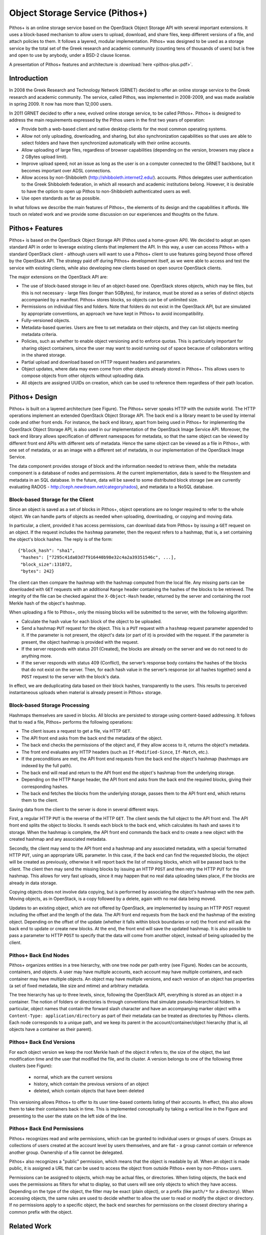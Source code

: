 Object Storage Service (Pithos+)
================================

Pithos+ is an online storage service based on the OpenStack Object
Storage API with several important extensions. It uses a
block-based mechanism to allow users to upload, download, and share
files, keep different versions of a file, and attach policies to them.
It follows a layered, modular implementation. Pithos+ was designed to
be used as a storage service by the total set of the Greek research
and academic community (counting tens of thousands of users) but is
free and open to use by anybody, under a BSD-2 clause license.

A presentation of Pithos+ features and architecture is :download:`here <pithos-plus.pdf>`.

Introduction
------------

In 2008 the Greek Research and Technology Network (GRNET) decided
to offer an online storage service to the Greek research and academic
community. The service, called Pithos, was implemented in 2008-2009,
and was made available in spring 2009. It now has more than
12,000 users.

In 2011 GRNET decided to offer a new, evolved online storage
service, to be called Pithos+. Pithos+ is designed to address the
main requirements expressed by the Pithos users in the first two years of
operation:

* Provide both a web-based client and native desktop clients for
  the most common operating systems.
* Allow not only uploading, downloading, and sharing, but also
  synchronization capabilities so that uses are able to select folders
  and have then synchronized automatically with their online accounts.
* Allow uploading of large files, regardless of browser
  capabilities (depending on the version,  browsers may place a 2
  GBytes upload limit).
* Improve upload speed; not an issue as long as the user is on a
  computer connected to the GRNET backbone, but it becomes important
  over ADSL connections.
* Allow access by
  non-Shibboleth (http://shibboleth.internet2.edu/).
  accounts. Pithos delegates user authentication to the Greek
  Shibboleth federation, in which all research and academic
  institutions belong. However, it is desirable to have the option to
  open up Pithos to non-Shibboleth authenticated users as well.
* Use open standards as far as possible.   

In what follows we describe the main features of Pithos+, the elements
of its design and the capabilities it affords. We touch on related
work and we provide some discussion on our experiences and thoughts on
the future.

Pithos+ Features
----------------

Pithos+ is based on the OpenStack Object Storage API (Pithos
used a home-grown API). We decided to adopt an open standard
API in order to leverage existing clients that implement the
API. In this way, a user can access Pithos+ with a standard
OpenStack client - although users will want to use a Pithos+ client to
use features going beyond those offered by the OpenStack API.
The strategy paid off during Pithos+ development itself, as we were
able to access and test the service with existing clients, while also
developing new clients based on open source OpenStack clients.

The major extensions on the OpenStack API are:

* The use of block-based storage in lieu of an object-based one.
  OpenStack stores objects, which may be files, but this is not
  necessary - large files (longer than 5GBytes), for instance, must be
  stored as a series of distinct objects accompanied by a manifest.
  Pithos+ stores blocks, so objects can be of unlimited size.
* Permissions on individual files and folders. Note that folders
  do not exist in the OpenStack API, but are simulated by
  appropriate conventions, an approach we have kept in Pithos+ to
  avoid incompatibility.
* Fully-versioned objects.
* Metadata-based queries. Users are free to set metadata on their
  objects, and they can list objects meeting metadata criteria.
* Policies, such as whether to enable object versioning and to
  enforce quotas. This is particularly important for sharing object
  containers, since the user may want to avoid running out of space
  because of collaborators writing in the shared storage.
* Partial upload and download based on HTTP request
  headers and parameters.
* Object updates, where data may even come from other objects
  already stored in Pithos+. This allows users to compose objects from
  other objects without uploading data.
* All objects are assigned UUIDs on creation, which can be
  used to reference them regardless of their path location.

Pithos+ Design
--------------

Pithos+ is built on a layered architecture (see Figure).
The Pithos+ server speaks HTTP with the outside world. The HTTP
operations implement an extended OpenStack Object Storage API.
The back end is a library meant to be used by internal code and
other front ends. For instance, the back end library, apart from being
used in Pithos+ for implementing the OpenStack Object Storage API,
is also used in our implementation of the OpenStack Image
Service API. Moreover, the back end library allows specification
of different namespaces for metadata, so that the same object can be
viewed by different front end APIs with different sets of
metadata. Hence the same object can be viewed as a file in Pithos+,
with one set of metadata, or as an image with a different set of
metadata, in our implementation of the OpenStack Image Service.

The data component provides storage of block and the information
needed to retrieve them, while the metadata component is a database of
nodes and permissions. At the current implementation, data is saved to
the filesystem and metadata in an SQL database. In the future,
data will be saved to some distributed block storage (we are currently
evaluating RADOS - http://ceph.newdream.net/category/rados), and metadata to a NoSQL database.

.. image:: images/pithos-layers.png

Block-based Storage for the Client
^^^^^^^^^^^^^^^^^^^^^^^^^^^^^^^^^^

Since an object is saved as a set of blocks in Pithos+, object
operations are no longer required to refer to the whole object. We can
handle parts of objects as needed when uploading, downloading, or
copying and moving data.

In particular, a client, provided it has access permissions, can
download data from Pithos+ by issuing a ``GET`` request on an
object. If the request includes the ``hashmap`` parameter, then the
request refers to a hashmap, that is, a set containing the
object's block hashes. The reply is of the form::

    {"block_hash": "sha1", 
     "hashes": ["7295c41da03d7f916440b98e32c4a2a39351546c", ...],
     "block_size":131072,
     "bytes": 242}

The client can then compare the hashmap with the hashmap computed from
the local file. Any missing parts can be downloaded with ``GET``
requests with an additional ``Range`` header containing the hashes
of the blocks to be retrieved. The integrity of the file can be
checked against the ``X-Object-Hash`` header, returned by the
server and containing the root Merkle hash of the object's
hashmap.

When uploading a file to Pithos+, only the missing blocks will be
submitted to the server, with the following algorithm:

* Calculate the hash value for each block of the object to be
  uploaded.
* Send a hashmap ``PUT`` request for the object. This is a
  ``PUT`` request with a ``hashmap`` request parameter appended
  to it. If the parameter is not present, the object's data (or part
  of it) is provided with the request. If the parameter is present,
  the object hashmap is provided with the request.
* If the server responds with status 201 (Created), the blocks are
  already on the server and we do not need to do anything more.
* If the server responds with status 409 (Conflict), the server’s
  response body contains the hashes of the blocks that do not exist on
  the server. Then, for each hash value in the server’s response (or all
  hashes together) send a ``POST`` request to the server with the
  block's data.

In effect, we are deduplicating data based on their block hashes,
transparently to the users. This results to perceived instantaneous
uploads when material is already present in Pithos+ storage.

Block-based Storage Processing
^^^^^^^^^^^^^^^^^^^^^^^^^^^^^^

Hashmaps themselves are saved in blocks. All blocks are persisted to
storage using content-based addressing. It follows that to read a
file, Pithos+ performs the following operations:

* The client issues a request to get a file, via HTTP ``GET``.
* The API front end asks from the back end the metadata
  of the object.
* The back end checks the permissions of the object and, if they
  allow access to it, returns the object's metadata.
* The front end evaluates any HTTP headers (such as
  ``If-Modified-Since``, ``If-Match``, etc.).
* If the preconditions are met, the API front end requests
  from the back end the object's hashmap (hashmaps are indexed by the
  full path).
* The back end will read and return to the API front end the
  object's hashmap from the underlying storage.
* Depending on the HTTP ``Range`` header, the 
  API front end asks from the back end the required blocks, giving
  their corresponding hashes.
* The back end fetches the blocks from the underlying storage,
  passes them to the API front end, which returns them to the client.

Saving data from the client to the server is done in several different
ways.

First, a regular HTTP ``PUT`` is the reverse of the HTTP ``GET``.
The client sends the full object to the API front end.
The API front end splits the object to blocks. It sends each
block to the back end, which calculates its hash and saves it to
storage. When the hashmap is complete, the API front end commands
the back end to create a new object with the created hashmap and any
associated metadata.

Secondly, the client may send to the API front end a hashmap and
any associated metadata, with a special formatted HTTP ``PUT``,
using an appropriate URL parameter. In this case, if the
back end can find the requested blocks, the object will be created as
previously, otherwise it will report back the list of missing blocks,
which will be passed back to the client. The client then may send the
missing blocks by issuing an HTTP ``POST`` and then retry the
HTTP ``PUT`` for the hashmap. This allows for very fast uploads,
since it may happen that no real data uploading takes place, if the
blocks are already in data storage.

Copying objects does not involve data copying, but is performed by
associating the object's hashmap with the new path. Moving objects, as
in OpenStack, is a copy followed by a delete, again with no real data
being moved.

Updates to an existing object, which are not offered by OpenStack, are
implemented by issuing an HTTP ``POST`` request including the
offset and the length of the data. The API front end requests
from the back end the hashmap of the existing object. Depending on the
offset of the update (whether it falls within block boundaries or not)
the front end will ask the back end to update or create new blocks. At
the end, the front end will save the updated hashmap. It is also
possible to pass a parameter to HTTP ``POST`` to specify that the
data will come from another object, instead of being uploaded by the
client. 

Pithos+ Back End Nodes
^^^^^^^^^^^^^^^^^^^^^^

Pithos+ organizes entities in a tree hierarchy, with one tree node per
path entry (see Figure). Nodes can be accounts,
containers, and objects. A user may have multiple
accounts, each account may have multiple containers, and each
container may have multiple objects. An object may have multiple
versions, and each version of an object has properties (a set of fixed
metadata, like size and mtime) and arbitrary metadata.

.. image:: images/pithos-backend-nodes.png

The tree hierarchy has up to three levels, since, following the
OpenStack API, everything is stored as an object in a container.
The notion of folders or directories is through conventions that
simulate pseudo-hierarchical folders. In particular, object names that
contain the forward slash character and have an accompanying marker
object with a ``Content-Type: application/directory`` as part of
their metadata can be treated as directories by Pithos+ clients. Each
node corresponds to a unique path, and we keep its parent in the
account/container/object hierarchy (that is, all objects have a
container as their parent).

Pithos+ Back End Versions
^^^^^^^^^^^^^^^^^^^^^^^^^

For each object version we keep the root Merkle hash of the object it
refers to, the size of the object, the last modification time and the
user that modified the file, and its cluster. A version belongs
to one of the following three clusters (see Figure):

  * normal, which are the current versions
  * history, which contain the previous versions of an object
  * deleted, which contain objects that have been deleted

.. image:: images/pithos-backend-versions.png

This versioning allows Pithos+ to offer to its user time-based
contents listing of their accounts. In effect, this also allows them
to take their containers back in time. This is implemented
conceptually by taking a vertical line in the Figure and
presenting to the user the state on the left side of the line.

Pithos+ Back End Permissions
^^^^^^^^^^^^^^^^^^^^^^^^^^^^

Pithos+ recognizes read and write permissions, which can be granted to
individual users or groups of users. Groups as collections of users
created at the account level by users themselves, and are flat - a
group cannot contain or reference another group. Ownership of a file
cannot be delegated.

Pithos+ also recognizes a "public" permission, which means that the
object is readable by all. When an object is made public, it is
assigned a URL that can be used to access the object from
outside Pithos+ even by non-Pithos+ users. 

Permissions can be assigned to objects, which may be actual files, or
directories. When listing objects, the back end uses the permissions as
filters for what to display, so that users will see only objects to
which they have access. Depending on the type of the object, the
filter may be exact (plain object), or a prefix (like ``path/*`` for
a directory). When accessing objects, the same rules are used to
decide whether to allow the user to read or modify the object or
directory. If no permissions apply to a specific object, the back end
searches for permissions on the closest directory sharing a common
prefix with the object.

Related Work
------------

Commercial cloud providers have been offering online storage for quite
some time, but the code is not published and we do not know the
details of their implementation. Rackspace has used the OpenStack
Object Storage in its Cloud Files product. Swift is an open source
implementation of the OpenStack Object Storage API. As we have
pointed out, our implementation maintains compatibility with
OpenStack, while offering additional capabilities.

Discussion
----------

Pithos+ is implemented in Python as a Django application. We use SQLAlchemy
as a database abstraction layer. It is currently about
17,000 lines of code, and it has taken about 50 person months of
development effort. This development was done from scratch, with no
reuse of the existing Pithos code. That service was written in the
J2EE framework. We decided to move from J2EE to Python for
two reasons: first, J2EE proved an overkill for the original
Pithos service in its years of operation. Secondly, Python was
strongly favored by the GRNET operations team, who are the people
taking responsibility for running the service - so their voice is
heard.

Apart from the service implementation, which we have been describing
here, we have parallel development lines for native client tools on
different operating systems (MS-Windows, Mac OS X, Android, and iOS).
The desktop clients allow synchronization with local directories, a
feature that existing users of Pithos have been asking for, probably
influenced by services like DropBox. These clients are offered in
parallel to the standard Pithos+ interface, which is a web application
build on top of the API front end - we treat our own web
application as just another client that has to go through the API
front end, without granting it access to the back end directly.

We are carrying the idea of our own services being clients to Pithos+
a step further, with new projects we have in our pipeline, in which a
digital repository service will be built on top of Pithos+. It will
use again the API front end, so that repository users will have
all Pithos+ capabilities, and on top of them we will build additional
functionality such as full text search, Dublin Core metadata storage
and querying, streaming, and so on.

At the time of this writing (March 2012) Pithos+ is in alpha,
available to users by invitation. We will extend our user base as we
move to beta in the coming months, and to our full set of users in the
second half of 2012. We are eager to see how our ideas fare as we will
scaling up, and we welcome any comments and suggestions.

Acknowledgments
---------------

Pithos+ is financially supported by Grant 296114, "Advanced Computing
Services for the Research and Academic Community", of the Greek
National Strategic Reference Framework.

Availability
------------

The Pithos+ code is available under a BSD 2-clause license from:
https://code.grnet.gr/projects/pithos/repository

The code can also be accessed from its source repository:
https://code.grnet.gr/git/pithos/

More information and documentation is available at:
http://www.synnefo.org/docs/pithos/latest/index.html
